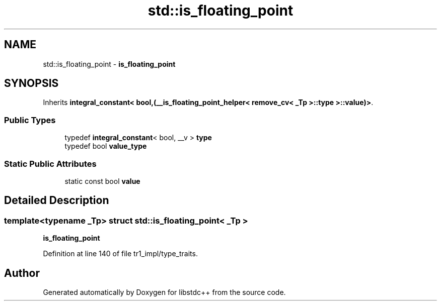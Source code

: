 .TH "std::is_floating_point" 3 "21 Apr 2009" "libstdc++" \" -*- nroff -*-
.ad l
.nh
.SH NAME
std::is_floating_point \- \fBis_floating_point\fP  

.PP
.SH SYNOPSIS
.br
.PP
Inherits \fBintegral_constant< bool,(__is_floating_point_helper< remove_cv< _Tp >::type >::value)>\fP.
.PP
.SS "Public Types"

.in +1c
.ti -1c
.RI "typedef \fBintegral_constant\fP< bool, __v > \fBtype\fP"
.br
.ti -1c
.RI "typedef bool \fBvalue_type\fP"
.br
.in -1c
.SS "Static Public Attributes"

.in +1c
.ti -1c
.RI "static const bool \fBvalue\fP"
.br
.in -1c
.SH "Detailed Description"
.PP 

.SS "template<typename _Tp> struct std::is_floating_point< _Tp >"
\fBis_floating_point\fP 
.PP
Definition at line 140 of file tr1_impl/type_traits.

.SH "Author"
.PP 
Generated automatically by Doxygen for libstdc++ from the source code.
